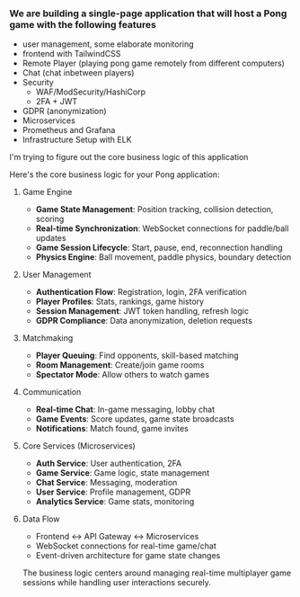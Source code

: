 :PROPERTIES:
:GPTEL_MODEL: claude-sonnet-4-20250514
:GPTEL_BACKEND: Claude
:GPTEL_SYSTEM: You are a large language model living in Emacs and a helpful assistant. Avoid long answers.
:GPTEL_BOUNDS: ((response (734 2225)))
:END:

*** We are building a single-page application that will host a Pong game with the following features
- user management, some elaborate monitoring
- frontend with TailwindCSS
- Remote Player (playing pong game remotely from different computers)
- Chat (chat inbetween players)
- Security
  - WAF/ModSecurity/HashiCorp
  - 2FA + JWT
- GDPR (anonymization)
- Microservices
- Prometheus and Grafana
- Infrastructure Setup with ELK

I'm trying to figure out the core business logic of this application



Here's the core business logic for your Pong application:

**** Game Engine
- *Game State Management*: Position tracking, collision detection, scoring
- *Real-time Synchronization*: WebSocket connections for paddle/ball updates
- *Game Session Lifecycle*: Start, pause, end, reconnection handling
- *Physics Engine*: Ball movement, paddle physics, boundary detection

**** User Management
- *Authentication Flow*: Registration, login, 2FA verification
- *Player Profiles*: Stats, rankings, game history
- *Session Management*: JWT token handling, refresh logic
- *GDPR Compliance*: Data anonymization, deletion requests

**** Matchmaking
- *Player Queuing*: Find opponents, skill-based matching
- *Room Management*: Create/join game rooms
- *Spectator Mode*: Allow others to watch games

**** Communication
- *Real-time Chat*: In-game messaging, lobby chat
- *Game Events*: Score updates, game state broadcasts
- *Notifications*: Match found, game invites

**** Core Services (Microservices)
- *Auth Service*: User authentication, 2FA
- *Game Service*: Game logic, state management
- *Chat Service*: Messaging, moderation
- *User Service*: Profile management, GDPR
- *Analytics Service*: Game stats, monitoring

**** Data Flow
- Frontend ↔ API Gateway ↔ Microservices
- WebSocket connections for real-time game/chat
- Event-driven architecture for game state changes

The business logic centers around managing real-time multiplayer game sessions while handling user interactions securely.
